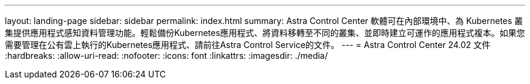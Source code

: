 ---
layout: landing-page 
sidebar: sidebar 
permalink: index.html 
summary: Astra Control Center 軟體可在內部環境中、為 Kubernetes 叢集提供應用程式感知資料管理功能。輕鬆備份Kubernetes應用程式、將資料移轉至不同的叢集、並即時建立可運作的應用程式複本。如果您需要管理在公有雲上執行的Kubernetes應用程式、請前往Astra Control Service的文件。 
---
= Astra Control Center 24.02 文件
:hardbreaks:
:allow-uri-read: 
:nofooter: 
:icons: font
:linkattrs: 
:imagesdir: ./media/


